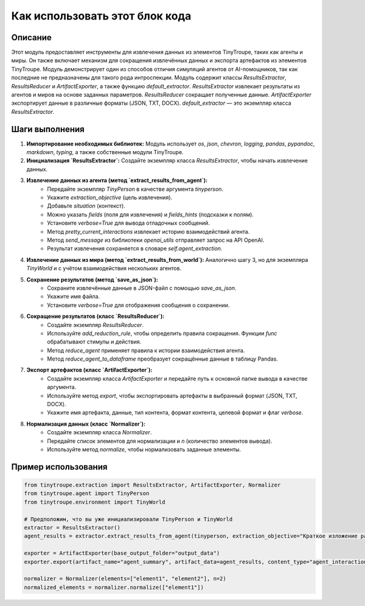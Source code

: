 Как использовать этот блок кода
=========================================================================================

Описание
-------------------------
Этот модуль предоставляет инструменты для извлечения данных из элементов TinyTroupe, таких как агенты и миры. Он также включает механизм для сокращения извлечённых данных и экспорта артефактов из элементов TinyTroupe. Модуль демонстрирует один из способов отличия симуляций агентов от AI-помощников, так как последние не предназначены для такого рода интроспекции. Модуль содержит классы `ResultsExtractor`, `ResultsReducer` и `ArtifactExporter`, а также функцию `default_extractor`.  `ResultsExtractor` извлекает результаты из агентов и миров на основе заданных параметров. `ResultsReducer` сокращает полученные данные. `ArtifactExporter` экспортирует данные в различные форматы (JSON, TXT, DOCX).  `default_extractor` — это экземпляр класса `ResultsExtractor`.

Шаги выполнения
-------------------------
1. **Импортирование необходимых библиотек:** Модуль использует `os`, `json`, `chevron`, `logging`, `pandas`, `pypandoc`, `markdown`, `typing`, а также собственные модули TinyTroupe.

2. **Инициализация `ResultsExtractor`:** Создайте экземпляр класса `ResultsExtractor`, чтобы начать извлечение данных.

3. **Извлечение данных из агента (метод `extract_results_from_agent`):**
    - Передайте экземпляр `TinyPerson` в качестве аргумента `tinyperson`.
    - Укажите `extraction_objective` (цель извлечения).
    - Добавьте `situation` (контекст).
    - Можно указать `fields` (поля для извлечения) и `fields_hints` (подсказки к полям).
    - Установите `verbose=True` для вывода отладочных сообщений.
    - Метод `pretty_current_interactions` извлекает историю взаимодействий агента.
    - Метод `send_message` из библиотеки `openai_utils` отправляет запрос на API OpenAI.
    - Результат извлечения сохраняется в словаре `self.agent_extraction`.

4. **Извлечение данных из мира (метод `extract_results_from_world`):** Аналогично шагу 3, но для экземпляра `TinyWorld` и с учётом взаимодействия нескольких агентов.

5. **Сохранение результатов (метод `save_as_json`):**
    - Сохраните извлечённые данные в JSON-файл с помощью `save_as_json`.
    - Укажите имя файла.
    - Установите `verbose=True` для отображения сообщения о сохранении.


6. **Сокращение результатов (класс `ResultsReducer`):**
    - Создайте экземпляр `ResultsReducer`.
    - Используйте `add_reduction_rule`, чтобы определить правила сокращения.  Функции  `func` обрабатывают стимулы и действия.
    - Метод `reduce_agent` применяет правила к истории взаимодействия агента.
    - Метод `reduce_agent_to_dataframe` преобразует сокращённые данные в таблицу Pandas.

7. **Экспорт артефактов (класс `ArtifactExporter`):**
    - Создайте экземпляр класса `ArtifactExporter` и передайте путь к основной папке вывода в качестве аргумента.
    - Используйте метод `export`, чтобы экспортировать артефакты в выбранный формат (JSON, TXT, DOCX).
    - Укажите имя артефакта, данные, тип контента, формат контента, целевой формат и флаг `verbose`.


8. **Нормализация данных (класс `Normalizer`):**
    - Создайте экземпляр класса `Normalizer`.
    - Передайте список элементов для нормализации и `n` (количество элементов вывода).
    - Используйте метод `normalize`, чтобы нормализовать заданные элементы.



Пример использования
-------------------------
.. code-block:: python

    from tinytroupe.extraction import ResultsExtractor, ArtifactExporter, Normalizer
    from tinytroupe.agent import TinyPerson
    from tinytroupe.environment import TinyWorld

    # Предположим, что вы уже инициализировали TinyPerson и TinyWorld
    extractor = ResultsExtractor()
    agent_results = extractor.extract_results_from_agent(tinyperson, extraction_objective="Краткое изложение разговора")

    exporter = ArtifactExporter(base_output_folder="output_data")
    exporter.export(artifact_name="agent_summary", artifact_data=agent_results, content_type="agent_interactions", target_format="json", verbose=True)

    normalizer = Normalizer(elements=["element1", "element2"], n=2)
    normalized_elements = normalizer.normalize(["element1"])